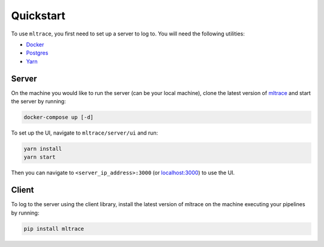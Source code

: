 .. _quickstart:

Quickstart
==========

To use ``mltrace``, you first need to set up a server to log to. You will need the following utilities:

* Docker_
* Postgres_
* Yarn_

.. _Docker: https://www.docker.com/products/docker-desktop
.. _Postgres: https://www.postgresql.org/download/
.. _Yarn: https://classic.yarnpkg.com/en/docs/install/


Server
^^^^^^

On the machine you would like to run the server (can be your local machine), clone the latest version of mltrace_ and start the server by running:

.. code-block :: python

    docker-compose up [-d]

To set up the UI, navigate to ``mltrace/server/ui`` and run:

.. code-block :: python

    yarn install
    yarn start

Then you can navigate to ``<server_ip_address>:3000`` (or localhost:3000_) to use the UI.

.. _mltrace: https://github.com/loglabs/mltrace
.. _localhost:3000: http://localhost:3000

Client
^^^^^^

To log to the server using the client library, install the latest version of mltrace on the machine executing your pipelines by running:
  
.. code-block:: python

    pip install mltrace

